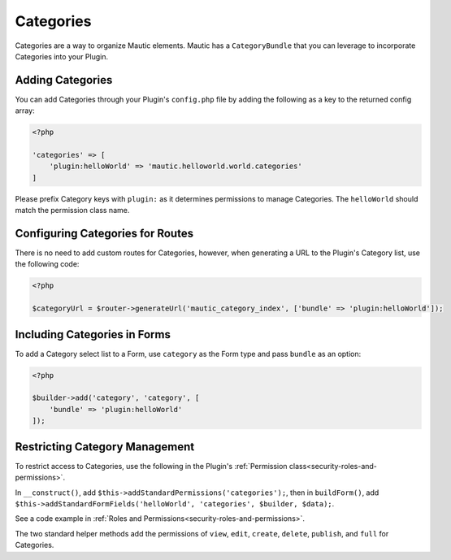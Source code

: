 Categories
==========================================================

Categories are a way to organize Mautic elements.
Mautic has a ``CategoryBundle`` that you can leverage to incorporate Categories into your Plugin.

.. vale off

Adding Categories
-----------------

.. vale on

You can add Categories through your Plugin's ``config.php`` file by adding the following as a key to the returned config array:

.. code-block:: php

    <?php

    'categories' => [
        'plugin:helloWorld' => 'mautic.helloworld.world.categories'
    ]

Please prefix Category keys with ``plugin:`` as it determines permissions to manage Categories.
The ``helloWorld`` should match the permission class name.

.. vale off

Configuring Categories for Routes
---------------------------------

.. vale on

There is no need to add custom routes for Categories, however, when generating a URL to the Plugin's Category list, use the following code:

.. code-block:: php
    
    <?php

    $categoryUrl = $router->generateUrl('mautic_category_index', ['bundle' => 'plugin:helloWorld']);

.. vale off

Including Categories in Forms
---------------------------

.. vale on

To add a Category select list to a Form, use ``category`` as the Form type and pass ``bundle`` as an option:

.. code-block:: php

    <?php
    
    $builder->add('category', 'category', [
        'bundle' => 'plugin:helloWorld'
    ]);

.. vale off

Restricting Category Management
-------------------------------

.. vale on

To restrict access to Categories, use the following in the Plugin's :ref:`Permission class<security-roles-and-permissions>`.

In ``__construct()``, add ``$this->addStandardPermissions('categories');``, then in ``buildForm()``, add ``$this->addStandardFormFields('helloWorld', 'categories', $builder, $data);``.

See a code example in :ref:`Roles and Permissions<security-roles-and-permissions>`.

The two standard helper methods add the permissions of ``view``, ``edit``, ``create``, ``delete``, ``publish``, and ``full`` for Categories.
